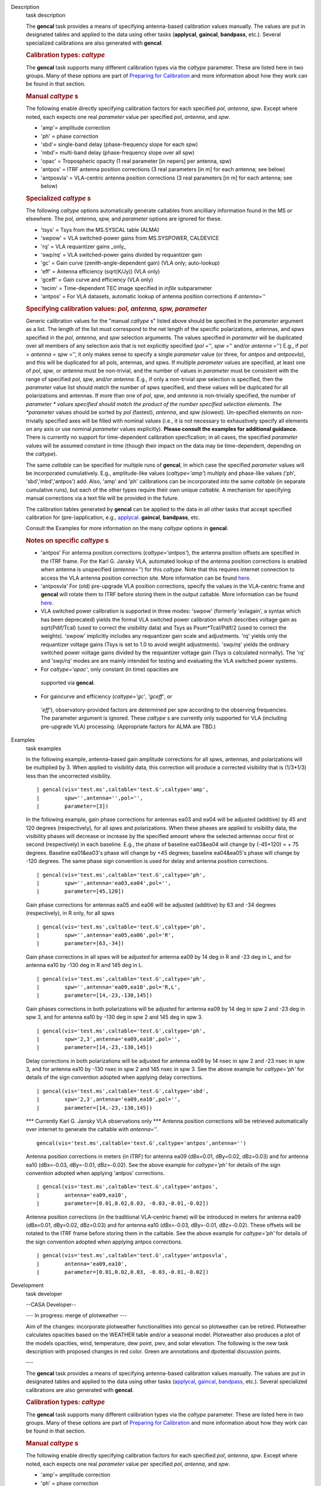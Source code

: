

.. _Description:

Description
   task description
   
   The **gencal** task provides a means of specifying antenna-based
   calibration values manually. The values are put in designated
   tables and applied to the data using other tasks (**applycal**,
   **gaincal**, **bandpass**, etc.). Several specialized calibrations
   are also generated with **gencal**.
   
    
   
   .. rubric:: Calibration types: *caltype*
      
   
   The **gencal** task supports many different calibration types via
   the *caltype* parameter. These are listed here in two groups. Many
   of these options are part of `Preparing for
   Calibration <https://casa.nrao.edu/casadocs-devel/stable/calibration-and-visibility-data/synthesis-calibration/preparing-for-calibration>`__
   and more information about how they work can be found in that
   section.
   
   .. rubric:: Manual *caltype* s
      
   
   The following enable directly specifying calibration factors for
   each specified *pol*, *antenna*, *spw*. Except where noted, each
   expects one real *parameter* value per specified *pol*, *antenna*,
   and *spw*.
   
   -  'amp'= amplitude correction
   -  'ph' = phase correction
   -  'sbd'= single-band delay (phase-frequency slope for each spw)
   -  'mbd'= multi-band delay (phase-frequency slope over all spw)
   -  'opac' = Tropospheric opacity (1 real parameter [in nepers] per
      antenna, spw)
   -  'antpos' = ITRF antenna position corrections (3 real parameters
      [in m] for each antenna; see below)
   -  'antposvla' = VLA-centric antenna position corrections (3 real
      parameters [in m] for each antenna; see below)
   
   .. rubric:: Specialized *caltype* s
      
   
   The following *caltype* options automatically generate caltables
   from ancilliary information found in the MS or elsewhere. The
   *pol, antenna, spw,* and *parameter* options are ignored for
   these.
   
   -  'tsys' = Tsys from the MS.SYSCAL table (ALMA)
   -  'swpow' = VLA switched-power gains from MS.SYSPOWER, CALDEVICE
   -  'rq' = VLA requantizer gains \_only\_
   -  'swp/rq' = VLA switched-power gains divided by requantizer gain
   -  'gc' = Gain curve (zenith-angle-dependent gain) (VLA only;
      auto-lookup)
   -  'eff' = Antenna efficiency (sqrt(K/Jy)) (VLA only)
   -  'gceff' = Gain curve and efficiency (VLA only)
   -  'tecim' = Time-dependent TEC image specified in *infile*
      subparameter
   -  'antpos' = For VLA datasets, automatic lookup of antenna
      position corrections if *antenna=''*
   
    
   
   .. rubric:: Specifying calibration values: *pol, antenna, spw,
      parameter*
      
   
   Generic calibration values for the "manual *caltype* s" listed
   above should be specified in the *parameter* argument as a list.
   The length of the list must correspond to the net length of the
   specific polarizations, antennas, and spws specified in the *pol*,
   *antenna*, and *spw* selection arguments.  The values specified in
   *parameter* will be duplicated over all members of any selection
   axis that is not explicitly specified (*pol* ='', *spw* =''
   and/or *antenna* ='') E.g., if
   *pol* = *antenna* = *spw* ='', it only makes sense to specify
   a single *parameter* value (or three, for *antpos* and
   *antposvla*), and this will be duplicated for all pols, antennas,
   and spws. If multiple *parameter* values are specified, at least
   one of *pol*, *spw*, or *antenna* must be non-trivial, and the
   number of values in *parameter* must be consistent with the range
   of specified *pol*, *spw*, and/or *antenna*. E.g., if only a
   non-trivial *spw* selection is specified, then the *parameter*
   value list should match the number of spws specified, and these
   values will be duplicated for all polarizations and antennas. If
   more than one of *pol*, *spw*, and *antenna* is non-trivially
   specified, the number of *parameter * values specified should
   match the product of the number specified selection elements. The
   *parameter* values should be sorted by *pol* (fastest), *antenna*,
   and *spw* (slowest). Un-specified elements on non-trivially
   specified axes will be filled with nominal values (i.e., it is not
   necessary to exhaustively specify all elements on any axis or use
   nominal *parameter* values explicitly). **Please consult the
   examples for additional guidance.** There is currently no support
   for time-dependent calibration specfication; in all cases, the
   specified *parameter* values will be assumed constant in time
   (though their impact on the data may be time-dependent, depending
   on the *caltype*).
   
   The same *caltable* can be specified for multiple runs of
   **gencal**, in which case the specified *parameter* values will be
   incorporated cumulatively. E.g., amplitude-like values
   (*caltype='amp'*) multiply and phase-like values ('ph',
   'sbd','mbd','antpos') add. Also, 'amp' and 'ph' calibrations can
   be incorporated into the same *caltable* (in separate cumulative
   runs), but each of the other types require their own unique
   *caltable*. A mechanism for specifying manual corrections via a
   text file will be provided in the future.
   
   The calibration tables generated by **gencal** can be applied to
   the data in all other tasks that accept specified calibration for
   (pre-)application, e.g.,
   `applycal. <https://casa.nrao.edu/casadocs-devel/stable/task_applycal>`__
   **gaincal**, **bandpass**, etc.
   
   Consult the Examples for more information on the many *caltype*
   options in **gencal**.
   
   .. rubric:: Notes on specific *caltype* s
      
   
   -  'antpos'  For antenna position corrections
      (*caltype='antpos'*), the antenna position offsets are
      specified in the ITRF frame. For the Karl G. Jansky VLA,
      automated lookup of the antenna position corrections is enabled
      when antenna is unspecified (*antenna=''*) for this *caltype*.
      Note that this requires internet connection to access the VLA
      antenna position correction site. More information can be found
      `here <https://casa.nrao.edu/casadocs-devel/stable/external-data/vla-baseline-corrections>`__.
   -  'antposvla'  For (old) pre-upgrade VLA position corrections,
      specify the values in the VLA-centric frame and **gencal** will
      rotate them to ITRF before storing them in the output caltable.
      More information can be found
      `here <https://casa.nrao.edu/casadocs-devel/stable/external-data/vla-baseline-corrections>`__.
   -  VLA switched power calibration is supported in three modes:
      'swpow' (formerly 'evlagain', a syntax which has been
      deprecated) yields the formal VLA switched power calibration
      which describes voltage gain as sqrt(Pdif/Tcal) (used to
      correct the visibility data) and Tsys as Psum*Tcal/Pdif/2 (used
      to correct the weights). 'swpow' implicitly includes any
      requantizer gain scale and adjustments. 'rq' yields only the
      requantizer voltage gains (Tsys is set to 1.0 to avoid weight
      adjustments). 'swp/rq' yields the ordinary switched power
      voltage gains divided by the requantizer voltage gain (Tsys is
      calculated normally). The 'rq' and 'swp/rq' modes are are
      mainly intended for testing and evaluating the VLA switched
      power systems.
   -   For *caltype='opac'*, only constant (in time) opacities are
      supported via **gencal**.  
   -   For gaincurve and efficiency (*caltype='gc'*, *'gceff'*, or
      *'eff'*), observatory-provided factors are determined per spw
      according to the observing frequencies. The parameter argument
      is ignored. These *caltype* s are currently only supported for
      VLA (including pre-upgrade VLA) processing. (Appropriate
      factors for ALMA are TBD.)
   

.. _Examples:

Examples
   task examples
   
    
   
   In the following example, antenna-based gain amplitude corrections
   for all spws, antennas, and polarizations will be multiplied by 3.
   When applied to visibility data, this correction will produce a
   corrected visibility that is (1/3*1/3) less than the uncorrected
   visibility.
   
   ::
   
      | gencal(vis='test.ms',caltable='test.G',caltype='amp',
      |        spw='',antenna='',pol='',
      |        parameter=[3])
   
    
   
   In the following example, gain phase corrections for antennas ea03
   and ea04 will be adjusted (additive) by 45 and 120 degrees
   (respectively), for all spws and polarizations. When these phases
   are applied to visibility data, the visibility phases will
   decrease or increase by the specified amount where the selected
   antennas occur first or second (respectively) in each baseline.
   E.g., the phase of baseline ea03&ea04 will change by (-45+120) = +
   75 degrees. Baseline ea01&ea03's phase will change by +45 degrees;
   baseline ea04&ea05's phase will change by -120 degrees. The same
   phase sign convention is used for delay and antenna position
   corrections.
   
   ::
   
      | gencal(vis='test.ms',caltable='test.G',caltype='ph',
      |        spw='',antenna='ea03,ea04',pol='',
      |        parameter=[45,120])
   
    
   
   Gain phase corrections for antennas ea05 and ea06 will be adjusted
   (additive) by 63 and -34 degrees (respectively), in R only, for
   all spws
   
   ::
   
      | gencal(vis='test.ms',caltable='test.G',caltype='ph',
      |        spw='',antenna='ea05,ea06',pol='R',
      |        parameter=[63,-34])
   
    
   
   Gain phase corrections in all spws will be adjusted for antenna
   ea09 by 14 deg in R and -23 deg in L, and for antenna ea10 by -130
   deg in R and 145 deg in L.
   
   ::
   
      | gencal(vis='test.ms',caltable='test.G',caltype='ph',
      |        spw='',antenna='ea09,ea10',pol='R,L',
      |        parameter=[14,-23,-130,145])
   
    
   
   Gain phases corrections in both polarizations will be adjusted for
   antenna ea09 by 14 deg in spw 2 and -23 deg in spw 3, and for
   antenna ea10 by -130 deg in spw 2 and 145 deg in spw 3.
   
   ::
   
      | gencal(vis='test.ms',caltable='test.G',caltype='ph',
      |        spw='2,3',antenna='ea09,ea10',pol='',
      |        parameter=[14,-23,-130,145])
   
    
   
   Delay corrections in both polarizations will be adjusted for
   antenna ea09 by 14 nsec in spw 2 and -23 nsec in spw 3, and for
   antenna ea10 by -130 nsec in spw 2 and 145 nsec in spw 3. See the
   above example for *caltype='ph'* for details of the sign
   convention adopted when applying delay corrections.
   
   ::
   
      | gencal(vis='test.ms',caltable='test.G',caltype='sbd',
      |        spw='2,3',antenna='ea09,ea10',pol='',
      |        parameter=[14,-23,-130,145])
   
    
   
   \**\* Currently Karl G. Jansky VLA observations only \***  Antenna
   position corrections will be retrieved automatically over internet
   to generate the caltable with *antenna=''*.
   
   ::
   
      gencal(vis='test.ms',caltable='test.G',caltype='antpos',antenna='')
   
    
   
   Antenna position corrections in meters (in ITRF) for antenna ea09
   (dBx=0.01, dBy=0.02, dBz=0.03) and for antenna ea10 (dBx=-0.03,
   dBy=-0.01, dBz=-0.02). See the above example for *caltype='ph'*
   for details of the sign convention adopted when applying 'antpos'
   corrections.
   
   ::
   
      | gencal(vis='test.ms',caltable='test.G',caltype='antpos',
      |        antenna='ea09,ea10',
      |        parameter=[0.01,0.02,0.03, -0.03,-0.01,-0.02])
   
    
   
   Antenna position corrections (in the traditional VLA-centric
   frame) will be introduced in meters for antenna ea09 (dBx=0.01,
   dBy=0.02, dBz=0.03) and for antenna ea10 (dBx=-0.03, dBy=-0.01,
   dBz=-0.02).  These offsets will be rotated to the ITRF frame
   before storing them in the caltable. See the above example for
   *caltype='ph'* for details of the sign convention adopted when
   applying antpos corrections.
   
   ::
   
      | gencal(vis='test.ms',caltable='test.G',caltype='antposvla',
      |        antenna='ea09,ea10',
      |        parameter=[0.01,0.02,0.03, -0.03,-0.01,-0.02])
   

.. _Development:

Development
   task developer
   
   --CASA Developer--
   
    
   
   --- In progress: merge of plotweather ---  
   
    
   
   Aim of the changes:  incorporate plotweather functionalities into
   gencal so plotweather can be retired. Plotweather calculates
   opacities based on the WEATHER table and/or a seasonal model.
   Plotweather also produces a plot of the models opacities, wind,
   temperature, dew point, pwv, and solar elevation. The following is
   the new task description with proposed changes in red color. Green
   are annotations and dpotential discussion points. 
   
    
   
   ---
   
    
   
    
   
   The **gencal** task provides a means of specifying antenna-based
   calibration values manually. The values are put in designated
   tables and applied to the data using other tasks
   (`applycal <https://casa.nrao.edu/casadocs-devel/stable/task_applycal>`__, `gaincal <https://casa.nrao.edu/casadocs-devel/stable/task_gaincal>`__, `bandpass <https://casa.nrao.edu/casadocs-devel/stable/task_bandpass>`__,
   etc.). Several specialized calibrations are also generated
   with **gencal**.
   
    
   
   .. rubric:: Calibration types: *caltype*
      
   
   The **gencal** task supports many different calibration types
   via the *caltype* parameter. These are listed here in two
   groups. Many of these options are part of `Preparing for
   Calibration <https://casa.nrao.edu/casadocs-devel/synthesis-calibration/preparing-for-calibration>`__ and
   more information about how they work can be found in that
   section.
   
   .. rubric:: Manual *caltype* s
      
   
   The following enable directly specifying calibration factors
   for each specified *pol*, *antenna*, *spw*. Except where noted,
   each expects one real *parameter* value per
   specified *pol*, *antenna*, and *spw*.
   
   -  'amp'= amplitude correction
   -  'ph' = phase correction
   -  'sbd'= single-band delay (phase-frequency slope for each
      spw)
   -  'mbd'= multi-band delay (phase-frequency slope over all spw)
   -  'opac' = Tropospheric opacity 
   -  'antpos' = ITRF antenna position corrections (3 real
      parameters [in m] for each antenna; see below)
   -  'antposvla' = VLA-centric antenna position corrections (3
      real parameters [in m] for each antenna; see below)
   
   .. rubric:: Specialized *caltype* s
      
   
   The following *caltype* options automatically generate
   caltables from ancilliary information found in the MS or
   elsewhere. The *pol, antenna, spw, * and *parameter * options
   are ignored for these.
   
   -  'tsys' = Tsys from the MS.SYSCAL table (ALMA)
   -  'opac' = Tropospheric opacity (either using a combination of
      a atmospheric model based on the recorded weather data and a
      seasonal model). Known opacities can be supplied by 1 real
      parameter [in nepers] per antenna, spw)
   -  'swpow' = VLA switched-power gains from MS.SYSPOWER,
      CALDEVICE
   -  'rq' = VLA requantizer gains \_only\_
   -  'swp/rq' = VLA switched-power gains divided by requantizer
      gain
   -  'gc' = Gain curve (zenith-angle-dependent gain) (VLA only;
      auto-lookup)
   -  'eff' = Antenna efficiency (sqrt(K/Jy)) (VLA only)
   -  'gceff' = Gain curve and efficiency (VLA only)
   -  'tecim' = Time-dependent TEC image specified
      in *infile* subparameter
   -  'antpos' = For VLA datasets, automatic lookup of antenna
      position corrections if * antenna=''*
   
    
   
   .. rubric:: Specifying calibration values: *pol, antenna, spw,
      parameter*
      
   
   Generic calibration values for the "manual *caltype* s" listed
   above should be specified in the *parameter* argument as a
   list. The length of the list must correspond to the net length
   of the specific polarizations, antennas, and spws specified in
   the *pol*, *antenna*, and *spw* selection arguments.  The
   values specified in *parameter* will be duplicated over all
   members of any selection axis that is not explicitly specified
   (*pol* ='', *spw* ='' and/or *antenna* ='') E.g.,
   if *pol* = *antenna* = *spw* ='', it only makes sense to
   specify a single *parameter* value (or three,
   for *antpos* and *antposvla*), and this will be duplicated for
   all pols, antennas, and spws. If multiple *parameter* values
   are specified, at least one of *pol*, *spw*, or *antenna* must
   be non-trivial, and the number of values in *parameter* must be
   consistent with the range of specified *pol*, *spw*,
   and/or *antenna*. E.g., if only a non-trivial *spw* selection
   is specified, then the *parameter* value list should match the
   number of spws specified, and these values will be duplicated
   for all polarizations and antennas. If more than one
   of *pol*, *spw*, and *antenna* is non-trivially specified, the
   number of *parameter * values specified should match the
   product of the number specified selection elements.
   The *parameter* values should be sorted
   by *pol* (fastest), *antenna*, and *spw* (slowest).
   Un-specified elements on non-trivially specified axes will be
   filled with nominal values (i.e., it is not necessary to
   exhaustively specify all elements on any axis or use
   nominal *parameter* values explicitly). **Please consult the
   examples for additional guidance.** There is currently no
   support for time-dependent calibration specfication; in all
   cases, the specified *parameter* values will be assumed
   constant in time (though their impact on the data may be
   time-dependent, depending on the *caltype*).
   
   The same *caltable* can be specified for multiple runs
   of **gencal**, in which case the specified *parameter* values
   will be incorporated cumulatively. E.g., amplitude-like values
   (*caltype='amp'*) multiply and phase-like values ('ph',
   'sbd','mbd','antpos') add. Also, 'amp' and 'ph' calibrations
   can be incorporated into the same *caltable* (in separate
   cumulative runs), but each of the other types require their own
   unique *caltable*. A mechanism for specifying manual
   corrections via a text file will be provided in the future.
   
   The calibration tables generated by **gencal** can be applied
   to the data in all other tasks that accept specified
   calibration for (pre-)application,
   e.g., `applycal. <https://casa.nrao.edu/casadocs-devel/task_applycal>`__ `gaincal <https://casa.nrao.edu/casadocs-devel/stable/task_gaincal>`__, `bandpass <https://casa.nrao.edu/casadocs-devel/stable/task_bandpass>`__,
   etc.
   
   Consult the Examples for more information on the
   many *caltype* options in **gencal**.
   
   .. rubric:: Notes on specific *caltype* s
      
   
   -  'antpos'  For antenna position corrections
      (*caltype='antpos'*), the antenna position offsets are
      specified in the ITRF frame. For the Karl G. Jansky VLA,
      automated lookup of the antenna position corrections is
      enabled when antenna is unspecified (*antenna=''*) for
      this *caltype*. Note that this requires internet connection
      to access the VLA antenna position correction site.
   -  'antposvla'  For (old) pre-upgrade VLA position corrections,
      specify the values in the VLA-centric frame
      and **gencal** will rotate them to ITRF before storing them
      in the output caltable.
   -  VLA switched power calibration is supported in three modes:
      'swpow' (formerly 'evlagain', a syntax which has been
      deprecated) yields the formal VLA switched power calibration
      which describes voltage gain as sqrt(Pdif/Tcal) (used to
      correct the visibility data) and Tsys as Psum*Tcal/Pdif/2
      (used to correct the weights). 'swpow' implicitly includes
      any requantizer gain scale and adjustments. 'rq' yields only
      the requantizer voltage gains (Tsys is set to 1.0 to avoid
      weight adjustments). 'swp/rq' yields the ordinary switched
      power voltage gains divided by the requantizer voltage gain
      (Tsys is calculated normally). The 'rq' and 'swp/rq' modes
      are are mainly intended for testing and evaluating the VLA
      switched power systems.
   -   For caltype='opac', only constant (in time) opacities are
      supported via gencal.  
   -  caltype='opac' will open a sub-menu with parameters
      seasonal_weight and  plotweather. Default for
      seasonal_weight is -1. In that case, the 'parameters'  need
      to be specified with a list of opacity values for each spw.
      When seasonal_model is between 0 and 1, the
      opacity calibration table is calculated based on
      opacities using the weighted average of a seasonal model and
      a model based on the WEATHER table of the MS. The computed
      opacity values are listed in the logger (and can be returned
      as a dictionary?). The parameter plotweather generates a
      plot with weather parameters solar elevation, wind speed and
      direction, temperature, dew point, pwv, as a function of
      time (pwv shows three graphs, one for the sesonal model, one
      using the weather data, and the combination defined by the
      seasonal_model weights). The plot also contains the
      opacities of the three different models. When plotweather is
      an empty string, no plot is generated. NOTE: this will allow
      backward compatibility for the opacities, but not for the
      plotting behavior of plotweather, it is not allowed anymore
      to generate a plot that is automatically named. Only
      opacities that are constant in time are currently
      supported. 
   -   For gaincurve and efficiency (*caltype='gc'*, *'gceff'*,
      or *'eff'*), observatory-provided factors are determined per
      spw according to the observing frequencies. The parameter
      argument is ignored. These *caltype* s are currently only
      supported for VLA (including pre-upgrade VLA) processing.
      (Appropriate factors for ALMA are TBD.)
   